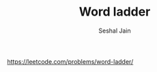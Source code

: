 #+TITLE: Word ladder
#+AUTHOR: Seshal Jain
#+TAGS[]: graph
https://leetcode.com/problems/word-ladder/
